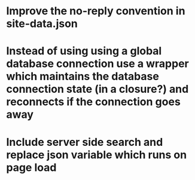 * Improve the no-reply convention in site-data.json
* Instead of using using a global database connection use a wrapper which maintains the database connection state (in a closure?) and reconnects if the connection goes away
* Include server side search and replace json variable which runs on page load
